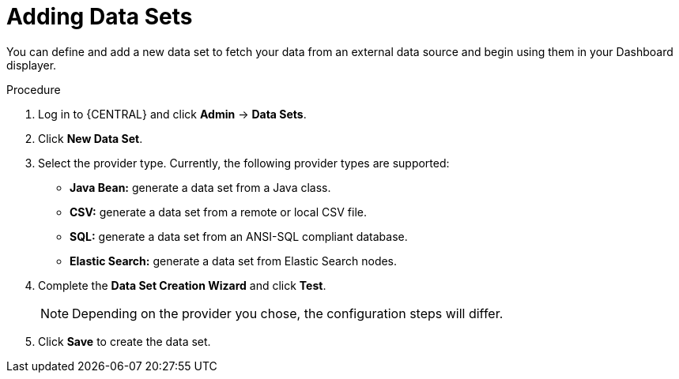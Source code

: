 [id='data_sets_add_proc']
= Adding Data Sets

You can define and add a new data set to fetch your data from an external data source and begin using them in your Dashboard displayer.

.Procedure
. Log in to {CENTRAL} and click *Admin* -> *Data Sets*.
. Click *New Data Set*.
. Select the provider type. Currently, the following provider types are supported:
* *Java Bean:* generate a data set from a Java class.
* *CSV:* generate a data set from a remote or local CSV file.
* *SQL:* generate a data set from an ANSI-SQL compliant database.
* *Elastic Search:* generate a data set from Elastic Search nodes.
. Complete the *Data Set Creation Wizard* and click *Test*.
+
[NOTE]
====
Depending on the provider you chose, the configuration steps will differ.
====
+
. Click *Save* to create the data set.
